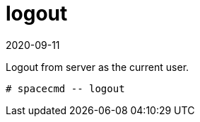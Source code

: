[[ref-spacecmd-logout]]
= logout
:revdate: 2020-09-11
:page-revdate: {revdate}

Logout from server as the current user.

[source]
--
# spacecmd -- logout
--